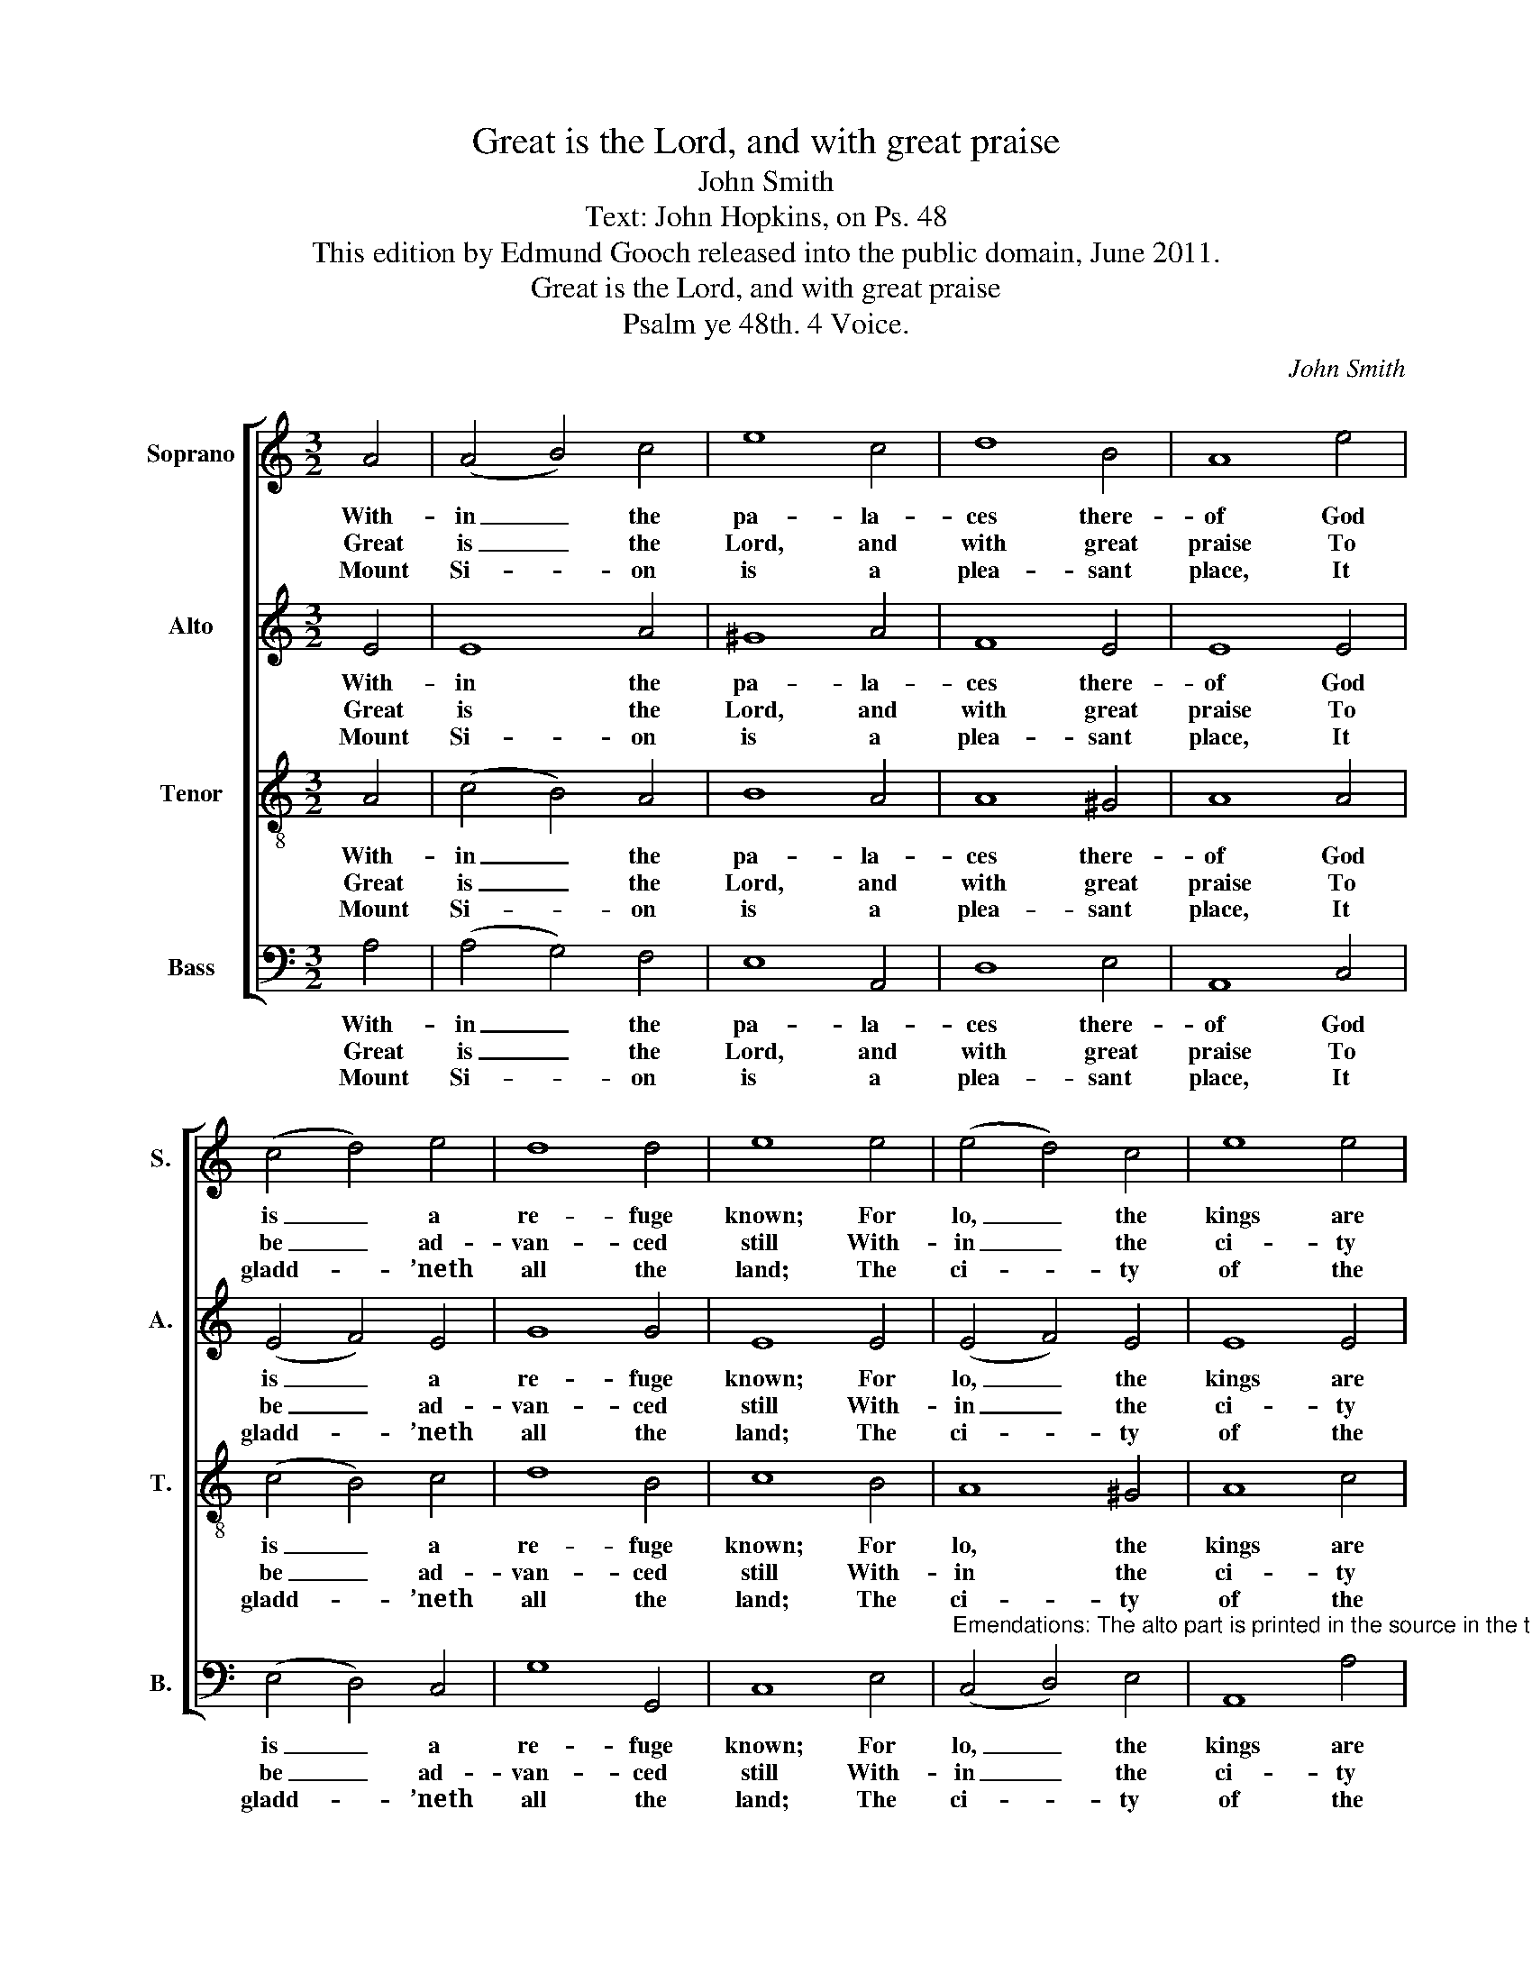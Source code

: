 X:1
T:Great is the Lord, and with great praise
T:John Smith
T:Text: John Hopkins, on Ps. 48
T:This edition by Edmund Gooch released into the public domain, June 2011.
T:Great is the Lord, and with great praise
T:Psalm ye 48th. 4 Voice.
C:John Smith
Z:Text: John Hopkins, on Ps. 48
%%score [ 1 2 3 4 ]
L:1/8
M:3/2
K:C
V:1 treble nm="Soprano" snm="S."
V:2 treble nm="Alto" snm="A."
V:3 treble-8 transpose=-12 nm="Tenor" snm="T."
V:4 bass nm="Bass" snm="B."
V:1
 A4 | (A4 B4) c4 | e8 c4 | d8 B4 | A8 e4 | (c4 d4) e4 | d8 d4 | e8 e4 | (e4 d4) c4 | e8 e4 | %10
w: With-|in _ the|pa- la-|ces there-|of God|is _ a|re- fuge|known; For|lo, _ the|kings are|
w: Great|is _ the|Lord, and|with great|praise To|be _ ad-|van- ced|still With-|in _ the|ci- ty|
w: Mount|Si- * on|is a|plea- sant|place, It|gladd- * ’neth|all the|land; The|ci- * ty|of the|
 (e4 d4) c4 | B8 c4 | (c4 B4) A4 | A4 ^G8 | A8 |] %15
w: ga- * ther’d,|and To-|ge- * ther|they are|gone:|
w: of _ our|God, Up-|on _ his|ho- ly|hill.|
w: migh- * ty|King On|her _ north|side doth|stand:|
V:2
 E4 | E8 A4 | ^G8 A4 | F8 E4 | E8 E4 | (E4 F4) E4 | G8 G4 | E8 E4 | (E4 F4) E4 | E8 E4 | E8 A4 | %11
w: With-|in the|pa- la-|ces there-|of God|is _ a|re- fuge|known; For|lo, _ the|kings are|ga- ther’d,|
w: Great|is the|Lord, and|with great|praise To|be _ ad-|van- ced|still With-|in _ the|ci- ty|of our|
w: Mount|Si- on|is a|plea- sant|place, It|gladd- * ’neth|all the|land; The|ci- * ty|of the|migh- ty|
 ^G8 E4 | (G4 F4) E4 | F4 E8 | E8 |] %15
w: and To-|ge- * ther|they are|gone:|
w: God, Up-|on _ his|ho- ly|hill.|
w: King On|her _ north|side doth|stand:|
V:3
 A4 | (c4 B4) A4 | B8 A4 | A8 ^G4 | A8 A4 | (c4 B4) c4 | d8 B4 | c8 B4 | A8 ^G4 | A8 c4 | %10
w: With-|in _ the|pa- la-|ces there-|of God|is _ a|re- fuge|known; For|lo, the|kings are|
w: Great|is _ the|Lord, and|with great|praise To|be _ ad-|van- ced|still With-|in the|ci- ty|
w: Mount|Si- * on|is a|plea- sant|place, It|gladd- * ’neth|all the|land; The|ci- ty|of the|
 (c4 B4) c4 | e8 e4 | (c4 d4) e4 | d4 B8 | A8 |] %15
w: ga- * ther’d,|and To-|ge- * ther|they are|gone:|
w: of _ our|God, Up-|on _ his|ho- ly|hill.|
w: migh- * ty|King On|her _ north|side doth|stand:|
V:4
 A,4 | (A,4 G,4) F,4 | E,8 A,,4 | D,8 E,4 | A,,8 C,4 | (E,4 D,4) C,4 | G,8 G,,4 | C,8 E,4 | %8
w: With-|in _ the|pa- la-|ces there-|of God|is _ a|re- fuge|known; For|
w: Great|is _ the|Lord, and|with great|praise To|be _ ad-|van- ced|still With-|
w: Mount|Si- * on|is a|plea- sant|place, It|gladd- * ’neth|all the|land; The|
"^Emendations: The alto part is printed in the source in the treble clef an octave above sounding pitch. The only indicationof the text given in the source is the title 'Psalm ye 48th': five verses of the present text have been added editorially." (C,4 D,4) E,4 | %9
w: lo, _ the|
w: in _ the|
w: ci- * ty|
 A,,8 A,4 | (A,4 ^G,4) A,4 | E,8 A,4 | (E,4 D,4) C,4 | D,4 E,8 | A,,8 |] %15
w: kings are|ga- * ther’d,|and To-|ge- * ther|they are|gone:|
w: ci- ty|of _ our|God, Up-|on _ his|ho- ly|hill.|
w: of the|migh- * ty|King On|her _ north|side doth|stand:|

